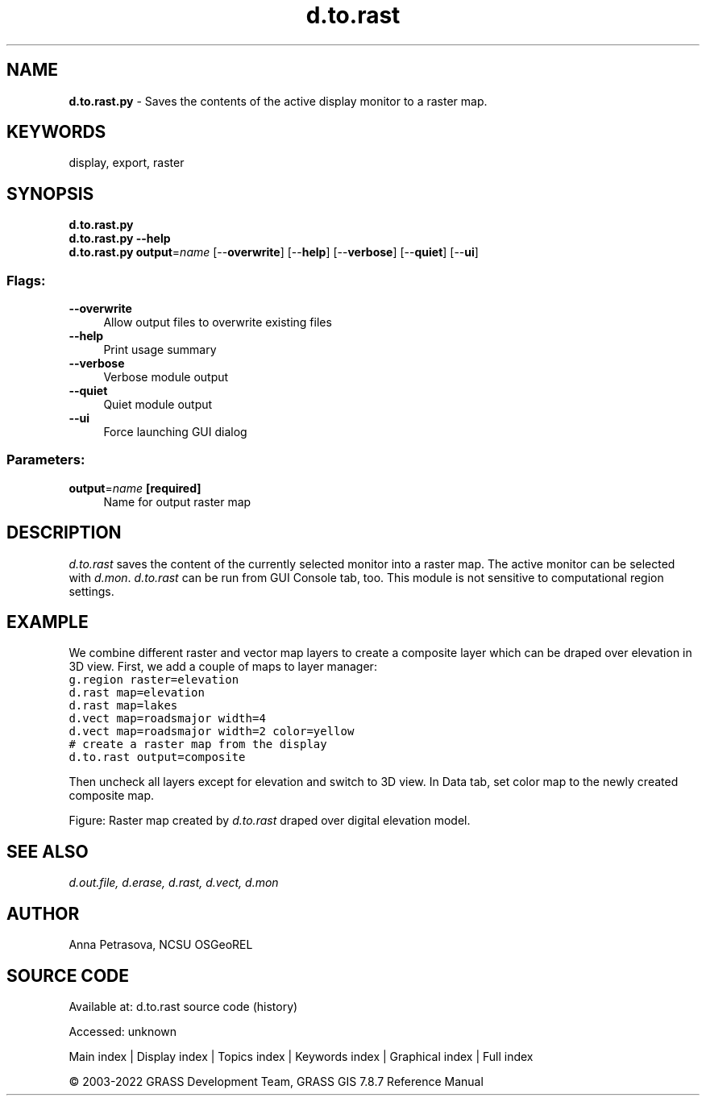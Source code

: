 .TH d.to.rast 1 "" "GRASS 7.8.7" "GRASS GIS User's Manual"
.SH NAME
\fI\fBd.to.rast.py\fR\fR  \- Saves the contents of the active display monitor to a raster map.
.SH KEYWORDS
display, export, raster
.SH SYNOPSIS
\fBd.to.rast.py\fR
.br
\fBd.to.rast.py \-\-help\fR
.br
\fBd.to.rast.py\fR \fBoutput\fR=\fIname\fR  [\-\-\fBoverwrite\fR]  [\-\-\fBhelp\fR]  [\-\-\fBverbose\fR]  [\-\-\fBquiet\fR]  [\-\-\fBui\fR]
.SS Flags:
.IP "\fB\-\-overwrite\fR" 4m
.br
Allow output files to overwrite existing files
.IP "\fB\-\-help\fR" 4m
.br
Print usage summary
.IP "\fB\-\-verbose\fR" 4m
.br
Verbose module output
.IP "\fB\-\-quiet\fR" 4m
.br
Quiet module output
.IP "\fB\-\-ui\fR" 4m
.br
Force launching GUI dialog
.SS Parameters:
.IP "\fBoutput\fR=\fIname\fR \fB[required]\fR" 4m
.br
Name for output raster map
.SH DESCRIPTION
\fId.to.rast\fR saves the content of the currently selected
monitor into a raster map. The active monitor can be selected
with \fId.mon\fR. \fId.to.rast\fR can be run from GUI
Console tab, too. This module is not sensitive to computational region settings.
.SH EXAMPLE
We combine different raster and vector map layers to create a composite layer
which can be draped over elevation in 3D view.
First, we add a couple of maps to layer manager:
.br
.nf
\fC
g.region raster=elevation
d.rast map=elevation
d.rast map=lakes
d.vect map=roadsmajor width=4
d.vect map=roadsmajor width=2 color=yellow
# create a raster map from the display
d.to.rast output=composite
\fR
.fi
.PP
Then uncheck all layers except for elevation and switch to 3D view.
In Data tab, set color map to the newly created composite map.
.PP
.PP
Figure: Raster map created by \fId.to.rast\fR draped over digital elevation model.
.SH SEE ALSO
\fI
d.out.file,
d.erase,
d.rast,
d.vect,
d.mon
\fR
.SH AUTHOR
Anna Petrasova, NCSU OSGeoREL
.SH SOURCE CODE
.PP
Available at:
d.to.rast source code
(history)
.PP
Accessed: unknown
.PP
Main index |
Display index |
Topics index |
Keywords index |
Graphical index |
Full index
.PP
© 2003\-2022
GRASS Development Team,
GRASS GIS 7.8.7 Reference Manual

